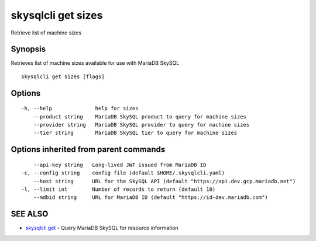 .. _skysqlcli_get_sizes:

skysqlcli get sizes
-------------------

Retrieve list of machine sizes

Synopsis
~~~~~~~~


Retrieves list of machine sizes available for use with MariaDB SkySQL

::

  skysqlcli get sizes [flags]

Options
~~~~~~~

::

  -h, --help              help for sizes
      --product string    MariaDB SkySQL product to query for machine sizes
      --provider string   MariaDB SkySQL provider to query for machine sizes
      --tier string       MariaDB SkySQL tier to query for machine sizes

Options inherited from parent commands
~~~~~~~~~~~~~~~~~~~~~~~~~~~~~~~~~~~~~~

::

      --api-key string   Long-lived JWT issued from MariaDB ID
  -c, --config string    config file (default $HOME/.skysqlcli.yaml)
      --host string      URL for the SkySQL API (default "https://api.dev.gcp.mariadb.net")
  -l, --limit int        Number of records to return (default 10)
      --mdbid string     URL for MariaDB ID (default "https://id-dev.mariadb.com")

SEE ALSO
~~~~~~~~

* `skysqlcli get <skysqlcli_get.rst>`_ 	 - Query MariaDB SkySQL for resource information

